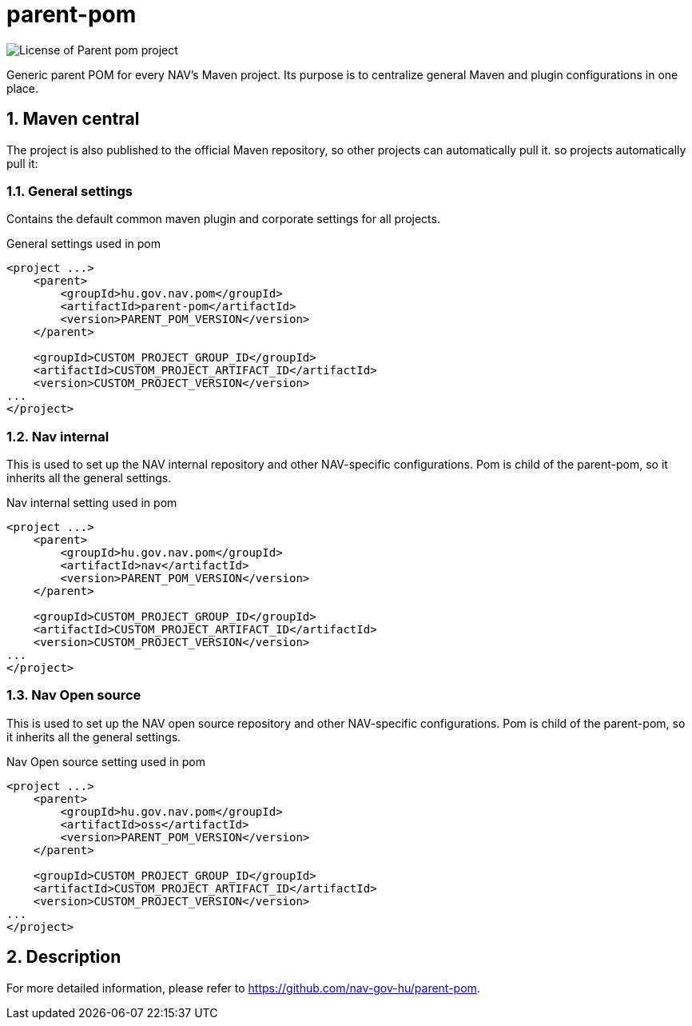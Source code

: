 
= parent-pom

image:https://img.shields.io/github/license/nav-gov-hu/parent-pom?style=plastic&logo=mit[License of Parent pom project]

:sectnums:

Generic parent POM for every NAV's Maven project.
Its purpose is to centralize general Maven and plugin configurations in one place.

== Maven central
The project is also published to the official Maven repository, so other projects can automatically pull it.
so projects automatically pull it:

=== General settings
Contains the default common maven plugin and corporate settings for all projects.

.General settings used in pom
[source, xml]
----
<project ...>
    <parent>
        <groupId>hu.gov.nav.pom</groupId>
        <artifactId>parent-pom</artifactId>
        <version>PARENT_POM_VERSION</version>
    </parent>

    <groupId>CUSTOM_PROJECT_GROUP_ID</groupId>
    <artifactId>CUSTOM_PROJECT_ARTIFACT_ID</artifactId>
    <version>CUSTOM_PROJECT_VERSION</version>
...
</project>
----

=== Nav internal
This is used to set up the NAV internal repository and other NAV-specific configurations.
Pom is child of the parent-pom, so it inherits all the general settings.

.Nav internal setting used in pom
[source, xml]
----
<project ...>
    <parent>
        <groupId>hu.gov.nav.pom</groupId>
        <artifactId>nav</artifactId>
        <version>PARENT_POM_VERSION</version>
    </parent>

    <groupId>CUSTOM_PROJECT_GROUP_ID</groupId>
    <artifactId>CUSTOM_PROJECT_ARTIFACT_ID</artifactId>
    <version>CUSTOM_PROJECT_VERSION</version>
...
</project>
----

=== Nav Open source
This is used to set up the NAV open source repository and other NAV-specific configurations.
Pom is child of the parent-pom, so it inherits all the general settings.

.Nav Open source setting used in pom
[source, xml]
----
<project ...>
    <parent>
        <groupId>hu.gov.nav.pom</groupId>
        <artifactId>oss</artifactId>
        <version>PARENT_POM_VERSION</version>
    </parent>

    <groupId>CUSTOM_PROJECT_GROUP_ID</groupId>
    <artifactId>CUSTOM_PROJECT_ARTIFACT_ID</artifactId>
    <version>CUSTOM_PROJECT_VERSION</version>
...
</project>
----

== Description
For more detailed information, please refer to https://github.com/nav-gov-hu/parent-pom.
